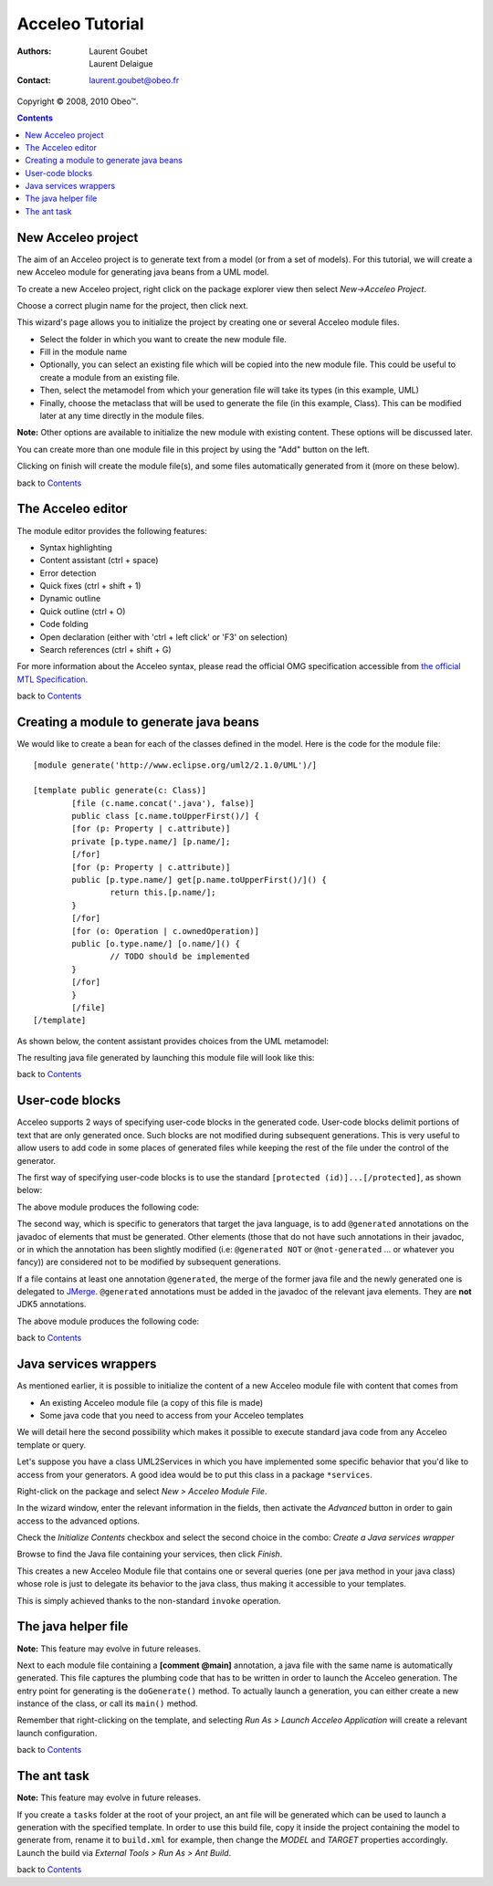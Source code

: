 =================
 Acceleo Tutorial
=================

:Authors:
	Laurent Goubet,
	Laurent Delaigue
:Contact:
	laurent.goubet@obeo.fr

Copyright |copy| 2008, 2010 Obeo\ |trade|.

.. |copy| unicode:: 0xA9 
.. |trade| unicode:: U+2122
.. contents:: Contents
.. _JMerge: http://wiki.eclipse.org/JET_FAQ_How_does_JMerge_work%3F

New Acceleo project
===================

The aim of an Acceleo project is to generate text from a model (or from a set of models).
For this tutorial, we will create a new Acceleo module for generating java beans from a UML model.

.. image:: ../images/uml_model_example.png

To create a new Acceleo project, right click on the package explorer view then select *New->Acceleo Project*.

.. image:: ../images/new_acceleo_module_project.png

Choose a correct plugin name for the project, then click next.

.. image:: ../images/new_acceleo_module_project_1.png

This wizard's page allows you to initialize the project by creating one or several Acceleo module files.

- Select the folder in which you want to create the new module file.
- Fill in the module name
- Optionally, you can select an existing file which will be copied into the new module file. This could be useful to create a module from an existing file.
- Then, select the metamodel from which your generation file will take its types (in this example, UML)
- Finally, choose the metaclass that will be used to generate the file (in this example, Class). This can be modified later at any time directly in the module files.

**Note:** Other options are available to initialize the new module with existing content. These options will be discussed later.

.. image:: ../images/new_acceleo_module_project_2.png

You can create more than one module file in this project by using the "Add" button on the left.

Clicking on finish will create the module file(s), and some files automatically generated from it (more on these below).

.. image:: ../images/new_acceleo_module_project_result.png

back to Contents_

The Acceleo editor
==================

The module editor provides the following features:

- Syntax highlighting
- Content assistant (ctrl + space)
- Error detection
- Quick fixes (ctrl + shift + 1)
- Dynamic outline
- Quick outline (ctrl + O)
- Code folding
- Open declaration (either with 'ctrl + left click' or 'F3' on selection)
- Search references (ctrl + shift + G)

.. image:: ../images/acceleo_editor.png

For more information about the Acceleo syntax, please read the official OMG specification accessible from `the official MTL Specification <http://www.omg.org/spec/MOFM2T/1.0/>`_.

back to Contents_

Creating a module to generate java beans
========================================
We would like to create a bean for each of the classes defined in the model. Here is the code for the module file: 

:: 

	[module generate('http://www.eclipse.org/uml2/2.1.0/UML')/]

	[template public generate(c: Class)]
		[file (c.name.concat('.java'), false)]
		public class [c.name.toUpperFirst()/] {
		[for (p: Property | c.attribute)]
		private [p.type.name/] [p.name/];
		[/for]
		[for (p: Property | c.attribute)]
		public [p.type.name/] get[p.name.toUpperFirst()/]() {
			return this.[p.name/];
		}
		[/for]
		[for (o: Operation | c.ownedOperation)]
		public [o.type.name/] [o.name/]() {
			// TODO should be implemented
		}
		[/for]
		}
		[/file]
	[/template]

As shown below, the content assistant provides choices from the UML metamodel:

.. image:: ../images/acceleo_editor_example.png 

The resulting java file generated by  launching this module file will look like this:

.. image:: ../images/acceleo_module_java_result.png

back to Contents_

User-code blocks
================
Acceleo supports 2 ways of specifying user-code blocks in the generated code. User-code blocks delimit portions of text that are only generated once.
Such blocks are not modified during subsequent generations. This is very useful to allow users to add code in some places of generated files
while keeping the rest of the file under the control of the generator.

The first way of specifying user-code blocks is to use the standard ``[protected (id)]...[/protected]``, as shown below:

.. image:: ../images/acceleo_usercode_1_editor.png

The above module produces the following code:

.. image:: ../images/acceleo_usercode_1_generated.png

The second way, which is specific to generators that target the java language, is to add ``@generated`` annotations on the javadoc of elements that must be generated.
Other elements (those that do not have such annotations in their javadoc, or in which the annotation has been slightly modified (i.e: ``@generated NOT`` or
``@not-generated`` ... or whatever you fancy)) are considered not to be modified by subsequent generations.

If a file contains at least one annotation ``@generated``, the merge of the former java file and the newly generated one is delegated to JMerge_.
``@generated`` annotations must be added in the javadoc of the relevant java elements.
They are **not** JDK5 annotations.

.. image:: ../images/acceleo_usercode_2_editor.png

The above module produces the following code:

.. image:: ../images/acceleo_usercode_2_generated.png

back to Contents_

Java services wrappers
======================

As mentioned earlier, it is possible to initialize the content of a new Acceleo module file with content that comes from

- An existing Acceleo module file (a copy of this file is made)
- Some java code that you need to access from your Acceleo templates

We will detail here the second possibility which makes it possible to execute standard java code from any Acceleo template or query.

Let's suppose you have a class UML2Services in which you have implemented some specific behavior that you'd like
to access from your generators. A good idea would be to put this class in a package ``*services``.

Right-click on the package and select *New > Acceleo Module File*.

.. image:: ../images/acceleo_new_module.png

In the wizard window, enter the relevant information in the fields, then activate the *Advanced* button in order to gain access
to the advanced options.

Check the *Initialize Contents* checkbox and select the second choice in the combo: *Create a Java services wrapper*

.. image:: ../images/acceleo_create_service_wrapper.png

Browse to find the Java file containing your services, then click *Finish*.

This creates a new Acceleo Module file that contains one or several queries (one per java method in your java class)
whose role is just to delegate its behavior to the java class, thus making it accessible to your templates.

This is simply achieved thanks to the non-standard ``invoke`` operation.

.. image:: ../images/acceleo_java_service_wrapper.png

The java helper file
====================

**Note:** This feature may evolve in future releases.

Next to each module file containing a **[comment @main]** annotation, a java file with the same name is automatically
generated.
This file captures the plumbing code that has to be written in order to launch the Acceleo generation.
The entry point for generating is the ``doGenerate()`` method.
To actually launch a generation, you can either create a new instance of the class, or call its ``main()`` method.

.. image:: ../images/acceleo_java.png

Remember that right-clicking on the template, and selecting *Run As > Launch Acceleo Application* will create a relevant
launch configuration.

back to Contents_

The ant task
============

**Note:** This feature may evolve in future releases.

If you create a ``tasks`` folder at the root of your project, an ant file will be generated which can be used
to launch a generation with the specified template. In order to use this build file, copy it inside the project
containing the model to generate from, rename it to ``build.xml`` for example, then change the *MODEL* and *TARGET*
properties accordingly. Launch the build via *External Tools > Run As > Ant Build*.

.. image:: ../images/acceleo_ant.png

back to Contents_
